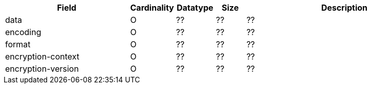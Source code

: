 [cols="30,6,9,7,48a"]
|===
| Field | Cardinality | Datatype | Size | Description

| data | O | ?? | ?? | ??
| encoding | O | ?? | ?? | ??
| format | O | ?? | ?? | ??
| encryption-context | O | ?? | ?? | ??
| encryption-version | O | ?? | ?? | ??
|===
